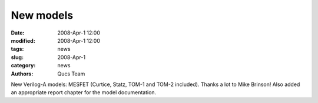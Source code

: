 New models
##########

:date: 2008-Apr-1 12:00
:modified: 2008-Apr-1 12:00
:tags: news
:slug: 2008-Apr-1
:category: news
:authors: Qucs Team

New Verilog-A models: MESFET (Curtice, Statz, TOM-1 and TOM-2 included). Thanks a lot to Mike Brinson! Also added an appropriate report chapter for the model documentation.
